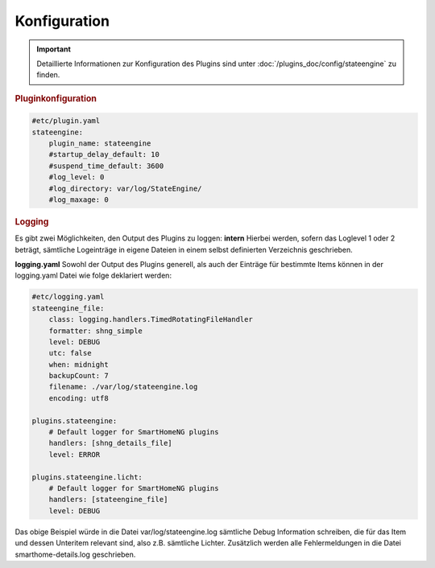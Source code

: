.. index:: Plugins; Stateengine
.. index:: Stateengine; Konfiguration

Konfiguration
#############

.. important::

      Detaillierte Informationen zur Konfiguration des Plugins sind unter :doc:`/plugins_doc/config/stateengine` zu finden.

.. rubric:: Pluginkonfiguration
   :name: pluginkonfiguration

.. code-block:: yaml

   #etc/plugin.yaml
   stateengine:
       plugin_name: stateengine
       #startup_delay_default: 10
       #suspend_time_default: 3600
       #log_level: 0
       #log_directory: var/log/StateEngine/
       #log_maxage: 0

.. rubric:: Logging
  :name: logging

Es gibt zwei Möglichkeiten, den Output des Plugins zu loggen:
**intern**
Hierbei werden, sofern das Loglevel 1 oder 2 beträgt, sämtliche Logeinträge in eigene Dateien in einem selbst definierten Verzeichnis geschrieben.

**logging.yaml**
Sowohl der Output des Plugins generell, als auch der Einträge für bestimmte Items können in der logging.yaml Datei wie folge deklariert werden:

.. code-block:: yaml

  #etc/logging.yaml
  stateengine_file:
      class: logging.handlers.TimedRotatingFileHandler
      formatter: shng_simple
      level: DEBUG
      utc: false
      when: midnight
      backupCount: 7
      filename: ./var/log/stateengine.log
      encoding: utf8

  plugins.stateengine:
      # Default logger for SmartHomeNG plugins
      handlers: [shng_details_file]
      level: ERROR

  plugins.stateengine.licht:
      # Default logger for SmartHomeNG plugins
      handlers: [stateengine_file]
      level: DEBUG

Das obige Beispiel würde in die Datei var/log/stateengine.log sämtliche Debug Information schreiben, die für das Item und dessen Unteritem relevant sind,
also z.B. sämtliche Lichter. Zusätzlich werden alle Fehlermeldungen in die Datei smarthome-details.log geschrieben.
